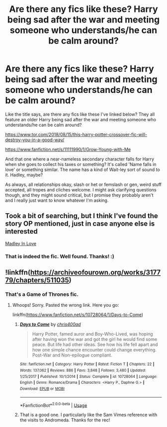 #+TITLE: Are there any fics like these? Harry being sad after the war and meeting someone who understands/he can be calm around?

* Are there any fics like these? Harry being sad after the war and meeting someone who understands/he can be calm around?
:PROPERTIES:
:Author: Avalon1632
:Score: 3
:DateUnix: 1585178295.0
:DateShort: 2020-Mar-26
:FlairText: Request
:END:
Like the title says, are there any fics like these I've linked below? They all feature an older Harry being sad after the war and meeting someone who understands/he can be calm around?

[[https://www.tor.com/2018/08/15/this-harry-potter-crossover-fic-will-destroy-you-in-a-good-way/]]

[[https://www.fanfiction.net/s/11111990/1/Grow-Young-with-Me]]

And that one where a near-nameless secondary character falls for Harry when she goes to collect his taxes or something? It's called 'Name falls in love' or something similar. The name has a kind of Wait-ley sort of sound to it. Hadley, maybe?

As always, all relationships okay, slash or het or femslash or gen, weird stuff accepted, all tropes and cliches welcome. I might ask clarifying questions though, and they might sound critical, but I promise they probably aren't and I really just want to know whatever I'm asking.


** Took a bit of searching, but I think I've found the story OP mentioned, just in case anyone else is interested

[[https://m.fanfiction.net/s/12696674/1/Madley-in-Love][Madley In Love]]
:PROPERTIES:
:Author: Princely-Principals
:Score: 3
:DateUnix: 1585180880.0
:DateShort: 2020-Mar-26
:END:

*** That is indeed the fic. Well found. Thanks! :)
:PROPERTIES:
:Author: Avalon1632
:Score: 1
:DateUnix: 1585218965.0
:DateShort: 2020-Mar-26
:END:


** !linkffn([[https://archiveofourown.org/works/317779/chapters/511035]])
:PROPERTIES:
:Author: Teleute7
:Score: 1
:DateUnix: 1585283514.0
:DateShort: 2020-Mar-27
:END:

*** That's a Game of Thrones fic.
:PROPERTIES:
:Author: Avalon1632
:Score: 1
:DateUnix: 1585301941.0
:DateShort: 2020-Mar-27
:END:

**** Whoops! Sorry. Pasted the wrong link. Here you go:

linkffn([[https://www.fanfiction.net/s/10728064/1/Days-to-Come]])
:PROPERTIES:
:Author: Teleute7
:Score: 1
:DateUnix: 1585316313.0
:DateShort: 2020-Mar-27
:END:

***** [[https://www.fanfiction.net/s/10728064/1/][*/Days to Come/*]] by [[https://www.fanfiction.net/u/2530889/chris400ad][/chris400ad/]]

#+begin_quote
  Harry Potter, famed auror and Boy-Who-Lived, was hoping after having won the war and got the girl he would find some peace. But life had other ideas. See how his life fell apart and how one simple chance encounter could change everything. Post-War and Non-epilogue compliant.
#+end_quote

^{/Site/:} ^{fanfiction.net} ^{*|*} ^{/Category/:} ^{Harry} ^{Potter} ^{*|*} ^{/Rated/:} ^{Fiction} ^{T} ^{*|*} ^{/Chapters/:} ^{22} ^{*|*} ^{/Words/:} ^{137,062} ^{*|*} ^{/Reviews/:} ^{886} ^{*|*} ^{/Favs/:} ^{3,848} ^{*|*} ^{/Follows/:} ^{3,480} ^{*|*} ^{/Updated/:} ^{1/25/2017} ^{*|*} ^{/Published/:} ^{10/1/2014} ^{*|*} ^{/Status/:} ^{Complete} ^{*|*} ^{/id/:} ^{10728064} ^{*|*} ^{/Language/:} ^{English} ^{*|*} ^{/Genre/:} ^{Romance/Drama} ^{*|*} ^{/Characters/:} ^{<Harry} ^{P.,} ^{Daphne} ^{G.>} ^{*|*} ^{/Download/:} ^{[[http://www.ff2ebook.com/old/ffn-bot/index.php?id=10728064&source=ff&filetype=epub][EPUB]]} ^{or} ^{[[http://www.ff2ebook.com/old/ffn-bot/index.php?id=10728064&source=ff&filetype=mobi][MOBI]]}

--------------

*FanfictionBot*^{2.0.0-beta} | [[https://github.com/tusing/reddit-ffn-bot/wiki/Usage][Usage]]
:PROPERTIES:
:Author: FanfictionBot
:Score: 1
:DateUnix: 1585316335.0
:DateShort: 2020-Mar-27
:END:


***** That is a good one. I particularly like the Sam Vimes reference with the visits to Andromeda. Thanks for the rec!
:PROPERTIES:
:Author: Avalon1632
:Score: 1
:DateUnix: 1585390104.0
:DateShort: 2020-Mar-28
:END:
